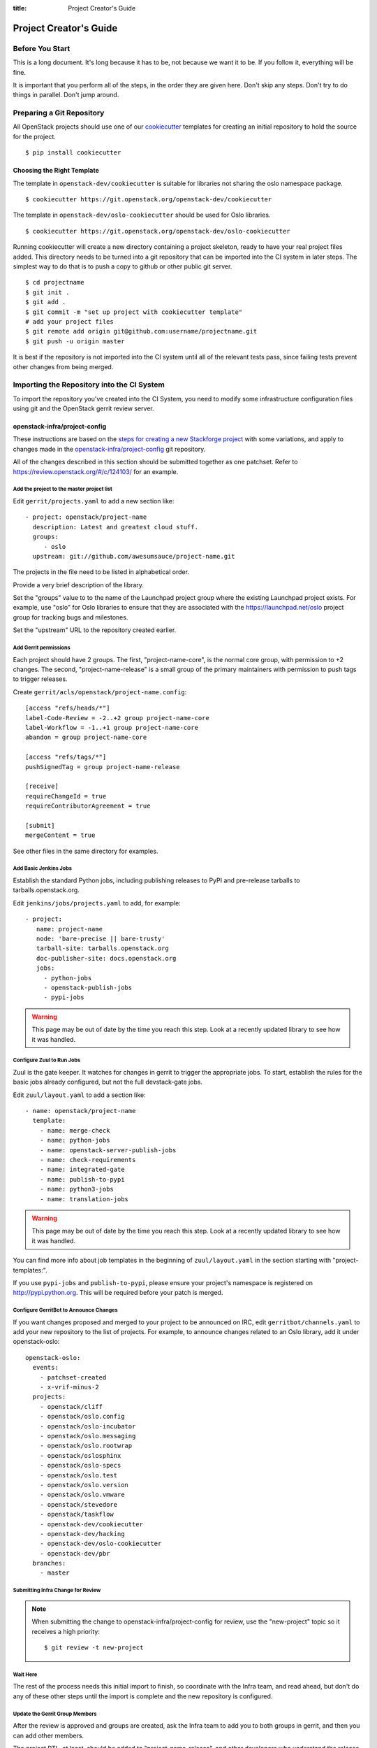 :title: Project Creator's Guide

=========================
 Project Creator's Guide
=========================

Before You Start
================

This is a long document. It's long because it has to be, not because
we want it to be. If you follow it, everything will be fine.

It is important that you perform all of the steps, in the order they
are given here. Don't skip any steps. Don't try to do things in
parallel. Don't jump around.

Preparing a Git Repository
==========================

All OpenStack projects should use one of our cookiecutter_ templates
for creating an initial repository to hold the source for the project.

.. _cookiecutter: https://pypi.python.org/pypi/cookiecutter

::

  $ pip install cookiecutter

Choosing the Right Template
---------------------------

The template in ``openstack-dev/cookiecutter`` is suitable for
libraries not sharing the oslo namespace package.

::

  $ cookiecutter https://git.openstack.org/openstack-dev/cookiecutter

The template in ``openstack-dev/oslo-cookiecutter`` should be used for
Oslo libraries.

::

  $ cookiecutter https://git.openstack.org/openstack-dev/oslo-cookiecutter

Running cookiecutter will create a new directory containing a project
skeleton, ready to have your real project files added. This directory
needs to be turned into a git repository that can be imported into the
CI system in later steps. The simplest way to do that is to push a
copy to github or other public git server.

::

  $ cd projectname
  $ git init .
  $ git add .
  $ git commit -m "set up project with cookiecutter template"
  # add your project files
  $ git remote add origin git@github.com:username/projectname.git
  $ git push -u origin master

It is best if the repository is not imported into the CI system until
all of the relevant tests pass, since failing tests prevent other
changes from being merged.

Importing the Repository into the CI System
===========================================

To import the repository you've created into the CI System, you need
to modify some infrastructure configuration files using git and the
OpenStack gerrit review server.

openstack-infra/project-config
------------------------------

These instructions are based on the `steps for creating a new
Stackforge project`_ with some variations, and apply to changes made
in the `openstack-infra/project-config`_ git repository.

.. _steps for creating a new Stackforge project: http://ci.openstack.org/stackforge.html 
.. _openstack-infra/project-config: http://git.openstack.org/cgit/openstack-infra/project-config

All of the changes described in this section should be submitted
together as one patchset. Refer to
https://review.openstack.org/#/c/124103/ for an example.

Add the project to the master project list
~~~~~~~~~~~~~~~~~~~~~~~~~~~~~~~~~~~~~~~~~~

Edit ``gerrit/projects.yaml`` to add a new section like::

  - project: openstack/project-name
    description: Latest and greatest cloud stuff.
    groups:
       - oslo
    upstream: git://github.com/awesumsauce/project-name.git

The projects in the file need to be listed in alphabetical order.

Provide a very brief description of the library.

Set the "groups" value to to the name of the Launchpad project group
where the existing Launchpad project exists. For example, use "oslo"
for Oslo libraries to ensure that they are associated with the
https://launchpad.net/oslo project group for tracking bugs and
milestones.

Set the "upstream" URL to the repository created earlier.

Add Gerrit permissions
~~~~~~~~~~~~~~~~~~~~~~

Each project should have 2 groups. The first, "project-name-core", is
the normal core group, with permission to +2 changes. The second,
"project-name-release" is a small group of the primary maintainers
with permission to push tags to trigger releases.

Create ``gerrit/acls/openstack/project-name.config``::

  [access "refs/heads/*"]
  label-Code-Review = -2..+2 group project-name-core
  label-Workflow = -1..+1 group project-name-core
  abandon = group project-name-core

  [access "refs/tags/*"]
  pushSignedTag = group project-name-release

  [receive]
  requireChangeId = true
  requireContributorAgreement = true

  [submit]
  mergeContent = true

See other files in the same directory for examples.

Add Basic Jenkins Jobs
~~~~~~~~~~~~~~~~~~~~~~

Establish the standard Python jobs, including publishing releases to
PyPI and pre-release tarballs to tarballs.openstack.org.

Edit ``jenkins/jobs/projects.yaml`` to add, for example::

 - project:
    name: project-name
    node: 'bare-precise || bare-trusty'
    tarball-site: tarballs.openstack.org
    doc-publisher-site: docs.openstack.org
    jobs:
      - python-jobs
      - openstack-publish-jobs
      - pypi-jobs

.. warning::

   This page may be out of date by the time you reach this step. Look
   at a recently updated library to see how it was handled.

Configure Zuul to Run Jobs
~~~~~~~~~~~~~~~~~~~~~~~~~~

Zuul is the gate keeper. It watches for changes in gerrit to trigger
the appropriate jobs. To start, establish the rules for the basic jobs
already configured, but not the full devstack-gate jobs.

Edit ``zuul/layout.yaml`` to add a section like::

  - name: openstack/project-name
    template:
      - name: merge-check
      - name: python-jobs
      - name: openstack-server-publish-jobs
      - name: check-requirements
      - name: integrated-gate
      - name: publish-to-pypi
      - name: python3-jobs
      - name: translation-jobs

.. warning::

   This page may be out of date by the time you reach this step. Look
   at a recently updated library to see how it was handled.

You can find more info about job templates in the beginning of
``zuul/layout.yaml`` in the section starting with
"project-templates:".

If you use ``pypi-jobs`` and ``publish-to-pypi``, please ensure your
project's namespace is registered on http://pypi.python.org. This will
be required before your patch is merged.

Configure GerritBot to Announce Changes
~~~~~~~~~~~~~~~~~~~~~~~~~~~~~~~~~~~~~~~

If you want changes proposed and merged to your project to be
announced on IRC, edit ``gerritbot/channels.yaml`` to add your new
repository to the list of projects. For example, to announce changes
related to an Oslo library, add it under openstack-oslo::

  openstack-oslo:
    events:
      - patchset-created
      - x-vrif-minus-2
    projects:
      - openstack/cliff
      - openstack/oslo.config
      - openstack/oslo-incubator
      - openstack/oslo.messaging
      - openstack/oslo.rootwrap
      - openstack/oslosphinx
      - openstack/oslo-specs
      - openstack/oslo.test
      - openstack/oslo.version
      - openstack/oslo.vmware
      - openstack/stevedore
      - openstack/taskflow
      - openstack-dev/cookiecutter
      - openstack-dev/hacking
      - openstack-dev/oslo-cookiecutter
      - openstack-dev/pbr
    branches:
      - master

Submitting Infra Change for Review
~~~~~~~~~~~~~~~~~~~~~~~~~~~~~~~~~~

.. note::

   When submitting the change to openstack-infra/project-config for
   review, use the "new-project" topic so it receives a high
   priority::

     $ git review -t new-project

Wait Here
~~~~~~~~~

The rest of the process needs this initial import to finish, so
coordinate with the Infra team, and read ahead, but don't do any of
these other steps until the import is complete and the new repository
is configured.

Update the Gerrit Group Members
~~~~~~~~~~~~~~~~~~~~~~~~~~~~~~~

After the review is approved and groups are created, ask the Infra
team to add you to both groups in gerrit, and then you can add other
members.

The project PTL, at least, should be added to "project-name-release",
and other developers who understand the release process can volunteer
to be added as well.

Updating devstack-vm-gate-wrap.sh
---------------------------------

Check out ``openstack-infra/devstack-gate`` and edit
``devstack-vm-gate-wrap.sh`` to add the new project::

  PROJECTS="openstack/project-name $PROJECTS"

Keep the list in alphabetical order.

See https://review.openstack.org/#/c/72487/ for an example.

.. note::

   No changes will land in the new repo until this is done, so wait
   for these changes to be accepted before proceeding.

Add Project to the Requirements Mirror List
-------------------------------------------

The global requirements repository (openstack/requirements) controls
which dependencies can be added to a project to ensure that all of
OpenStack can be installed together on a single system without
conflicts. It also automatically contributes updates to the
requirements lists for OpenStack projects when the global requirements
change.

Edit the ``projects.txt`` file to add the new library, adding
"openstack/project-name" in the appropriate place in alphabetical
order.

Refer to https://review.openstack.org/#/c/35845/ for an example.

Add Project to the Governance Repository
----------------------------------------

Each project managed by an official program in OpenStack needs to be
listed in ``reference/programs.yaml`` in the ``openstack/governance``
repository to indicate who owns the project so we know where ATCs
voting rights extend.

Find the appropriate section in ``reference/programs.yaml`` and add
the new project to the list. For example, to add a new Oslo library
edit the "Common Libraries" section::

 Common Libraries:
   codename: Oslo
   ptl: Doug Hellmann (dhellmann)
   mission:
     To produce a set of python libraries containing code shared by OpenStack
     projects. The APIs provided by these libraries should be high quality,
     stable, consistent, documented and generally applicable.
   url: https://wiki.openstack.org/wiki/Oslo
   projects:
     - openstack/oslo-incubator
     - openstack/oslo.config
     - openstack/oslo.messaging
     - openstack/oslo.rootwrap
     - openstack/oslo.sphinx
     - openstack/oslo.version
     - openstack-dev/cookiecutter
     - openstack-dev/hacking
     - openstack-dev/pbr

Verify That Gerrit and the Test Jobs are Working
================================================

The next step is to verify that you can submit a change request for
the repository.

#. Check that ``git review`` submits the patch to the right project.
#. Verify that the tests run successfully for the new patch.
#. Ensure that you have permission to approve changes.
#. Test that the release process works by tagging a release.

Set up Launchpad
================

Create a new Launchpad Project
------------------------------

Visit https://launchpad.net/projects/+new and fill in the details.

Name your project using the same name as the repository, unless that
is taken. Try "python-" as a prefix if necessary. If that name is also
taken, consult with the Release Manager before going any further.

Put Your New Project in the Correct Project Group
-------------------------------------------------

From the Overview page of your project, select "Change Details" from
the right sidebar (e.g., http://launchpad.net/oslo.foo/+edit).

Find the "Part of" field and set the value to "openstack" for
integrated projects and "oslo" for Oslo libraries.

Save your changes.

Create Bug Tracker
------------------

From the Overview page for your project, click the "Bugs" link at the
top of the page. Launchpad should suggest that you set up bug
tracking.

Choose "In launchpad".

Check the box labeled "Expire 'Incomplete' bug reports when they
become inactive"

Check the box labeled "Search for possible duplicate bugs when a new
bug is filed"

Set the "Bug supervisor" field to "oslo-bugs".

Save your changes.

Create Blueprint Tracker
------------------------

From the Overview page for your project, click the "Blueprints" link
at the top of the page. Launchpad should suggest that you set up
blueprint tracking.

Choose "Launchpad".

Save your changes.

Set up Supervisors for your Project
-----------------------------------

From the Overview page for your project, click the pencil "edit" icon
next to the Maintainer field. Replace your name with the project
drivers team. For example, "oslo-drivers".

From the Overview page for your project, click the pencil "edit" icon
next to the Drivers field. Replace your name with the project drivers
team. For example, "oslo-drivers".

.. note::

   If either of these steps makes it so you cannot edit the project,
   stop and ask someone in the drivers group to help you before
   proceeding.

Prepare an Initial Release
==========================

Make Your Project Useful
------------------------

Before going any farther, make the project do something useful.

If you are importing an existing project with features, you can go
ahead.

If you are creating a brand new project, add some code and tests to
provide some minimal functionality.

Provide Basic Developer Documentation
-------------------------------------

Update the ``README.rst`` file to include a paragraph describing the
new project.

Update the rest of the documentation under ``doc/source`` with
information about the public API, tips on adopting the tool,
instructions for running the tests, etc.

Give OpenStack Permission to Publish Releases
---------------------------------------------

New project without any releases need to be manually registered on
PyPI.

If you already have PyPI credentials, visit
https://pypi.python.org/pypi?%3Aaction=submit_form and fill in only
the required fields.

If you do not have PyPI credentials, you can either create them or ask
another dev who has them to handle this step for you.

Next your project needs to be updated so the "openstackci" user has
"Owner" permissions.

Visit
https://pypi.python.org/pypi?:action=role_form&package_name=project-name
and add "openstackci" in the "User Name" field, set the role to Owner,
and click "Add Role".

.. image:: PyPI-role-maintenance.png
   :height: 499
   :width: 800

Tagging a Release
-----------------

To verify that the release machinery works, push a signed tag to the
"gerrit" remote. Use the smallest version number possible. If this is
the first release, use "0.1.0". If other releases of the project
exist, choose an appropriate next version number.

Run::

  $ git tag -s -m "descriptive message" $version
  $ git push gerrit $version

Wait a little while for the pypi job to run and publish the release.

If you need to check the logs, you can use the `git-os-job`_ plugin::

  git os-job $version

.. _git-os-job: https://pypi.python.org/pypi/git-os-job

Allowing Other OpenStack Projects to Use Your Library
=====================================================

OpenStack projects share a common global requirements list so that all
components can be installed together on the same system. If you are
importing a new library project, you need to update that list to allow
other projects to use your library.

Update the Global Requirements List
-----------------------------------

Check out the ``openstack/requirements`` git repository and modify
``global-requirements.txt`` to:

#. add the new library
#. add any of the library's direct dependencies that are not already listed

See https://review.openstack.org/#/c/35845/ for an example.

Setting up Gate Testing
=======================

The devstack gate jobs install all OpenStack projects from source so
that the appropriate git revisions (head, or revisions in the merge
queue) are tested together. To include the new library in these tests,
it needs to be included in the list of projects in the devstack gate
wrapper script. For the same feature to work for developers outside of
the gate, the project needs to be added to the appropriate library
file of devstack.

Updating devstack
-----------------

Check out ``openstack-dev/devstack``.

Edit ``lib/oslo`` to add a variable defining where the source should go:

  NEWPROJECT_DIR=$DEST/newproject

Edit the :func:`install_oslo` function in ``lib/oslo`` to add commands
to check out the repository. The libraries need to be installed in
order so that the lower-level packages are installed first (this
avoids having a library installed from a package and then re-installed
from source)::

  function install_oslo() {
    ...
    git_clone $NEWPROJECT_REPO $NEWPROJECT_DIR $NEWPROJECT_BRANCH
    setup_develop $NEWPROJECT_DIR
    ...
  }

Edit ``stackrc`` to add the other variables needed for configuring the
new library::

  # new-project
  NEWPROJECT_REPO=${NEWPROJECT_REPO:-${GIT_BASE}/openstack/new-project.git}
  NEWPROJECT_BRANCH=${NEWPROJECT_BRANCH:-master}

See https://review.openstack.org/#/c/72437/ for an example.

.. note:: Wait for these changes to be accepted before proceeding.

Add Link to Your Developer Documentation
========================================

Update the http://docs.openstack.org/developer/openstack-projects.html
page with a link to your documentation by checking out the
``openstack/openstack-manuals`` repository and editing
``www/developer/openstack-projects.html``.
